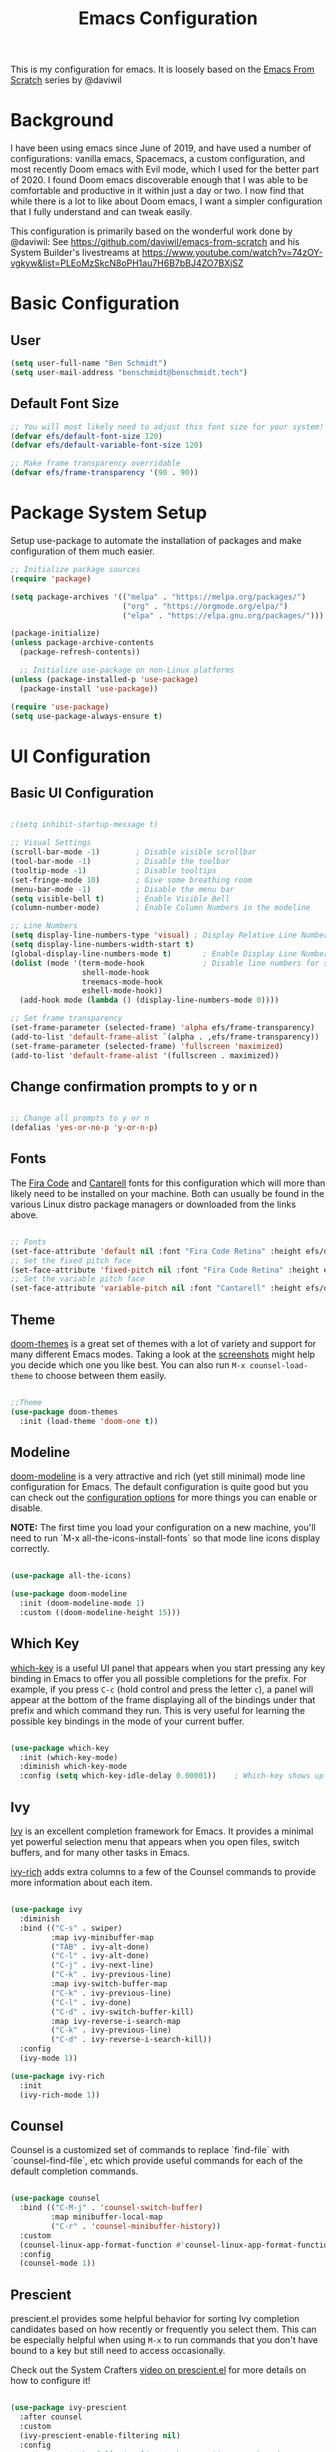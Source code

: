 #+TITLE: Emacs Configuration
#+PROPERTY: header-args:emacs-lisp :tangle .emacs

This is my configuration for emacs. It is loosely based on the [[https://github.com/daviwil/emacs-from-scratch][Emacs From Scratch]] series by @daviwil

* Background
I have been using emacs since June of 2019, and have used a number of configurations: vanilla emacs, Spacemacs, a custom configuration, and most recently Doom emacs with Evil mode, which I used for the better part of 2020. I found Doom emacs discoverable enough that I was able to be comfortable and productive in it within just a day or two. I now find that while there is a lot to like about Doom emacs, I want a simpler configuration that I fully understand and can tweak easily.

This configuration is primarily based on the wonderful work done by @daviwil: See https://github.com/daviwil/emacs-from-scratch and his System Builder's livestreams at https://www.youtube.com/watch?v=74zOY-vgkyw&list=PLEoMzSkcN8oPH1au7H6B7bBJ4ZO7BXjSZ

* Basic Configuration
** User
#+begin_src emacs-lisp
(setq user-full-name "Ben Schmidt")
(setq user-mail-address "benschmidt@benschmidt.tech") 
#+end_src

** Default Font Size
#+begin_src emacs-lisp
;; You will most likely need to adjust this font size for your system!
(defvar efs/default-font-size 120)
(defvar efs/default-variable-font-size 120)

;; Make frame transparency overridable
(defvar efs/frame-transparency '(90 . 90))
#+end_src

* Package System Setup
Setup use-package to automate the installation of packages and make configuration of them much easier.

#+begin_src emacs-lisp
;; Initialize package sources
(require 'package)

(setq package-archives '(("melpa" . "https://melpa.org/packages/")
                         ("org" . "https://orgmode.org/elpa/")
                         ("elpa" . "https://elpa.gnu.org/packages/")))

(package-initialize)
(unless package-archive-contents
  (package-refresh-contents))

  ;; Initialize use-package on non-Linux platforms
(unless (package-installed-p 'use-package)
  (package-install 'use-package))

(require 'use-package)
(setq use-package-always-ensure t)
#+end_src

* UI Configuration
** Basic UI Configuration
#+begin_src emacs-lisp

;(setq inhibit-startup-message t)

;; Visual Settings
(scroll-bar-mode -1)        ; Disable visible scrollbar
(tool-bar-mode -1)          ; Disable the toolbar
(tooltip-mode -1)           ; Disable tooltips
(set-fringe-mode 10)        ; Give some breathing room
(menu-bar-mode -1)          ; Disable the menu bar
(setq visible-bell t)       ; Enable Visible Bell
(column-number-mode)        ; Enable Column Numbers in the modeline

;; Line Numbers
(setq display-line-numbers-type 'visual) ; Display Relative Line Numbers
(setq display-line-numbers-width-start t)
(global-display-line-numbers-mode t)       ; Enable Display Line Numbers globally
(dolist (mode '(term-mode-hook             ; Disable line numbers for some modes
                shell-mode-hook
                treemacs-mode-hook
                eshell-mode-hook))
  (add-hook mode (lambda () (display-line-numbers-mode 0))))

;; Set frame transparency
(set-frame-parameter (selected-frame) 'alpha efs/frame-transparency)
(add-to-list 'default-frame-alist `(alpha . ,efs/frame-transparency))
(set-frame-parameter (selected-frame) 'fullscreen 'maximized)
(add-to-list 'default-frame-alist '(fullscreen . maximized))
#+end_src

** Change confirmation prompts to y or n
#+begin_src emacs-lisp

;; Change all prompts to y or n
(defalias 'yes-or-no-p 'y-or-n-p)
#+end_src

** Fonts
The [[https://github.com/tonsky/FiraCode][Fira Code]] and [[https://fonts.google.com/specimen/Cantarell][Cantarell]] fonts for this configuration which will more than likely need to be installed on your machine.  Both can usually be found in the various Linux distro package managers or downloaded from the links above.
#+begin_src emacs-lisp

;; Fonts
(set-face-attribute 'default nil :font "Fira Code Retina" :height efs/default-font-size)
;; Set the fixed pitch face
(set-face-attribute 'fixed-pitch nil :font "Fira Code Retina" :height efs/default-font-size)
;; Set the variable pitch face
(set-face-attribute 'variable-pitch nil :font "Cantarell" :height efs/default-variable-font-size :weight 'regular)
#+end_src

** Theme
[[https://github.com/hlissner/emacs-doom-themes][doom-themes]] is a great set of themes with a lot of variety and support for many different Emacs modes.  Taking a look at the [[https://github.com/hlissner/emacs-doom-themes/tree/screenshots][screenshots]] might help you decide which one you like best.  You can also run =M-x counsel-load-theme= to choose between them easily.
#+begin_src emacs-lisp

;;Theme
(use-package doom-themes
  :init (load-theme 'doom-one t))
  #+end_src

** Modeline
[[https://github.com/seagle0128/doom-modeline][doom-modeline]] is a very attractive and rich (yet still minimal) mode line configuration for Emacs.  The default configuration is quite good but you can check out the [[https://github.com/seagle0128/doom-modeline#customize][configuration options]] for more things you can enable or disable.

*NOTE:* The first time you load your configuration on a new machine, you'll need to run `M-x all-the-icons-install-fonts` so that mode line icons display correctly.
#+begin_src emacs-lisp
  
(use-package all-the-icons)

(use-package doom-modeline
  :init (doom-modeline-mode 1)
  :custom ((doom-modeline-height 15)))
#+end_src

** Which Key
[[https://github.com/justbur/emacs-which-key][which-key]] is a useful UI panel that appears when you start pressing any key binding in Emacs to offer you all possible completions for the prefix.  For example, if you press =C-c= (hold control and press the letter =c=), a panel will appear at the bottom of the frame displaying all of the bindings under that prefix and which command they run.  This is very useful for learning the possible key bindings in the mode of your current buffer.
#+begin_src emacs-lisp

(use-package which-key
  :init (which-key-mode)
  :diminish which-key-mode
  :config (setq which-key-idle-delay 0.00001))    ; Which-key shows up faster with a very small decimal value like 0.00001 instead of 0 or 0.0.
#+end_src

** Ivy
[[https://oremacs.com/swiper/][Ivy]] is an excellent completion framework for Emacs.  It provides a minimal yet powerful selection menu that appears when you open files, switch buffers, and for many other tasks in Emacs.

[[https://github.com/Yevgnen/ivy-rich][ivy-rich]] adds extra columns to a few of the Counsel commands to provide more information about each item.
#+begin_src emacs-lisp

(use-package ivy
  :diminish
  :bind (("C-s" . swiper)
         :map ivy-minibuffer-map
         ("TAB" . ivy-alt-done)
         ("C-l" . ivy-alt-done)
         ("C-j" . ivy-next-line)
         ("C-k" . ivy-previous-line)
         :map ivy-switch-buffer-map
         ("C-k" . ivy-previous-line)
         ("C-l" . ivy-done)
         ("C-d" . ivy-switch-buffer-kill)
         :map ivy-reverse-i-search-map
         ("C-k" . ivy-previous-line)
         ("C-d" . ivy-reverse-i-search-kill))
  :config
  (ivy-mode 1))

(use-package ivy-rich
  :init
  (ivy-rich-mode 1))
#+end_src

** Counsel
Counsel is a customized set of commands to replace `find-file` with `counsel-find-file`, etc which provide useful commands for each of the default completion commands.
#+begin_src emacs-lisp

(use-package counsel
  :bind (("C-M-j" . 'counsel-switch-buffer)
         :map minibuffer-local-map
         ("C-r" . 'counsel-minibuffer-history))
  :custom
  (counsel-linux-app-format-function #'counsel-linux-app-format-function-name-only)
  :config
  (counsel-mode 1))
#+end_src

** Prescient
prescient.el provides some helpful behavior for sorting Ivy completion candidates based on how recently or frequently you select them.  This can be especially helpful when using =M-x= to run commands that you don't have bound to a key but still need to access occasionally.

 Check out the System Crafters [[https://youtu.be/T9kygXveEz0][video on prescient.el]] for more details on how to configure it!
#+begin_src emacs-lisp

(use-package ivy-prescient
  :after counsel
  :custom
  (ivy-prescient-enable-filtering nil)
  :config
  ;; Uncomment the following line to have sorting remembered across sessions!
  (prescient-persist-mode 1)
  (ivy-prescient-mode 1))
#+end_src

** Helpful Help
[[https://github.com/Wilfred/helpful][Helpful]] adds a lot of very helpful (get it?) information to Emacs' =describe-= command buffers.  For example, if you use =describe-function=, you will not only get the documentation about the function, you will also see the source code of the function and where it gets used in other places in the Emacs configuration.  It is very useful for figuring out how things work in Emacs.

#+begin_src emacs-lisp

(use-package helpful
  :custom
  (counsel-describe-function-function #'helpful-callable)
  (counsel-describe-variable-function #'helpful-variable)
  :bind
  ([remap describe-function] . counsel-describe-function)
  ([remap describe-command] . helpful-command)
  ([remap describe-variable] . counsel-describe-variable)
  ([remap describe-key] . helpful-key))
#+end_src

* Undo
#+begin_src emacs-lisp
(use-package undo-fu)
(setq evil-undo-system 'undo-fu)
#+end_src

* Keybindings
** Evil Mode (VI like modal editing)
This configuration uses [[https://evil.readthedocs.io/en/latest/index.html][evil-mode]] for a Vi-like modal editing experience. [[https://github.com/emacs-evil/evil-collection][evil-collection]] is used to automatically configure various Emacs modes with Vi-like keybindings for evil-mode.

#+begin_src emacs-lisp
;;;;Evil Mode
(use-package evil
  :init
  (setq evil-want-integration t)
  (setq evil-want-keybinding nil)
  (setq evil-want-C-u-scroll t)
  (setq evil-want-C-d-scroll t)
  ;(setq evil-want-C-i-jump nil)
  :config
  (evil-mode 1)
  (define-key evil-insert-state-map (kbd "C-g") 'evil-normal-state)
  (define-key evil-insert-state-map (kbd "C-h") 'evil-delete-backward-char-and-join)

  ;; Use visual line motions even outside of visual-line-mode buffers
  (evil-global-set-key 'motion "j" 'evil-next-visual-line)
  (evil-global-set-key 'motion "k" 'evil-previous-visual-line)
 
  (evil-global-set-key 'motion "z=" 'flyspell-correct-word)

  (evil-set-initial-state 'messages-buffer-mode 'normal)
  (evil-set-initial-state 'dashboard-mode 'normal))

(use-package evil-collection
  :after evil
  :config
  (evil-collection-init))
#+end_src

** General.el
[[https://github.com/noctuid/general.el][general.el]] is used for easy keybinding configuration that integrates well with which-key.  

#+begin_src emacs-lisp
  ;; Make ESC quit prompts
  (global-set-key (kbd "<escape>") 'keyboard-escape-quit)

  (setq user-config-file "~/repos/dotfiles/emacs.org")

  ;; Use general to define your own leader key & menu (a la spacemacs or doom emacs)
  ;; Note efs/leader-keys is added onto later with a hydra for text scaling.
  (use-package general
    :config
    (general-create-definer efs/leader-keys
      :keymaps '(normal insert visual emacs)
      :prefix "SPC"
      :global-prefix "C-SPC")

    (efs/leader-keys
      "t"  '(:ignore t :which-key "Toggles")
      "tt" '(counsel-load-theme :which-key "choose theme")

      "g"  '(:ignore t :which-key "Git")
      "gg" '(magit-status :which-key "Magit Status")

      "n" '(:ignore t :which-key "Notes")
      "nf" '(org-roam-find-file :which-key "Org-Roam Find File")
      "ni" '(org-roam-insert :which-key "Org-Roam Insert")
      "nr" '(org-roam-buffer-toggle-display :which-key "Org-Roam Buffer")

      "b" '(:ignore t :which-key "Buffers")
      "bb" '(ivy-switch-buffer :which-key "Switch Buffer")
      "bk" '(kill-this-buffer :which-key "Kill Buffer")
      "bd" '(kill-this-buffer :which-key "Kill Buffer")
      "bn" '(evil-new-buffer :which-key "New Buffer")

      "f" '(:ignore t :which-key "Files")
      "ff" '(find-file :which-key "Find Files")
      "fc" '(find-file user-config-file)

      "w" '(:ignore t :which-key "Windows")
      "ww" '(evil-window-next :wk "Evil Window Next")
      "wW" '(evil-window-prev :wk "Evil Window Prev")
      "wh" '(evil-window-left :wk "Evil Window Left")
      "wj" '(evil-window-down :wk "Evil Window Down")
      "wh" '(evil-window-up :wk "Evil Window Up")
      "wk" '(evil-window-right :wk "Evil Window Right")
      "wo" '(other window :wk "Other Window")
      
      "wc" '(delete-window :wk "Delete Window")
      "wd" '(delete-window :wk "Delete Window")
      "wk" '(delete-window :wk "Delete Window")
      "w0" '(delete-other-windows :wk "Delete Other Windows")
      "ww" '(evil-window-next :wk "Evil Window Next")


      )
  )
      ;; More ideas
      ;; Switch to repl buffer in powershell mode
  ;; (general-define-key :keymaps 'evil-insert-state-map
  ;;                     (general-chord "jk") 'evil-normal-state
  ;;                     (general-chord "kj") 'evil-normal-state)
#+end_src

** Hydra
This is an example of using [[https://github.com/abo-abo/hydra][Hydra]] to design a transient key binding for quickly adjusting the scale of the text on screen.  We define a hydra that is bound to =SPC t s= and, once activated, =j= and =k= increase and decrease the text scale.  You can press any other key (or =f= specifically) to exit the transient key map.

#+begin_src emacs-lisp

(use-package hydra)
(defhydra hydra-text-scale (:timeout 4)
  "scale text"
  ("j" text-scale-increase "in")
  ("k" text-scale-decrease "out")
  ("f" nil "finished" :exit t))

(efs/leader-keys
  "ts" '(hydra-text-scale/body :which-key "scale text"))
#+end_src

* Org Mode
[[https://orgmode.org/][Org Mode]] is one of the hallmark features of Emacs.  It is a rich document editor, project planner, task and time tracker, blogging engine, and literate coding utility all wrapped up in one package.

** Better Font Faces

The =efs/org-font-setup= function configures various text faces to tweak the sizes of headings and use variable width fonts in most cases so that it looks more like we're editing a document in =org-mode=.  We switch back to fixed width (monospace) fonts for code blocks and tables so that they display correctly.
#+begin_src emacs-lisp

;;; Org Mode:
(defun efs/org-font-setup ()
  ;; Replace list hyphen with dot
  (font-lock-add-keywords 'org-mode
                          '(("^ *\\([-]\\) "
                             (0 (prog1 () (compose-region (match-beginning 1) (match-end 1) "•"))))))

  ;; Set faces for heading levels
  (dolist (face '((org-level-1 . 1.2)
                  (org-level-2 . 1.1)
                  (org-level-3 . 1.05)
                  (org-level-4 . 1.0)
                  (org-level-5 . 1.1)
                  (org-level-6 . 1.1)
                  (org-level-7 . 1.1)
                  (org-level-8 . 1.1)))
    (set-face-attribute (car face) nil :font "Cantarell" :weight 'regular :height (cdr face)))

  ;; Ensure that anything that should be fixed-pitch in Org files appears that way
  (set-face-attribute 'org-block nil    :foreground nil :inherit 'fixed-pitch)
  (set-face-attribute 'org-table nil    :inherit 'fixed-pitch)
  (set-face-attribute 'org-formula nil  :inherit 'fixed-pitch)
  (set-face-attribute 'org-code nil     :inherit '(shadow fixed-pitch))
  (set-face-attribute 'org-table nil    :inherit '(shadow fixed-pitch))
  (set-face-attribute 'org-verbatim nil :inherit '(shadow fixed-pitch))
  (set-face-attribute 'org-special-keyword nil :inherit '(font-lock-comment-face fixed-pitch))
  (set-face-attribute 'org-meta-line nil :inherit '(font-lock-comment-face fixed-pitch))
  (set-face-attribute 'org-checkbox nil  :inherit 'fixed-pitch)
  (set-face-attribute 'line-number nil :inherit 'fixed-pitch)
  (set-face-attribute 'line-number-current-line nil :inherit 'fixed-pitch)
  (set-face-attribute 'org-hide nil      :inherit 'fixed-pitch))
  
  #+end_src
  
** Basic Config

This section contains the basic configuration for =org-mode= plus the configuration for Org agendas and capture templates.  There's a lot more in the Emacs From Scratch [[https://youtu.be/VcgjTEa0kU4][Part 5]] and [[https://youtu.be/PNE-mgkZ6HM][Part 6]] videos that I would like to come back to at some point.

I'd also like to change the org-agenda-files to some subset of the current files. I don't need org-agenda to process every file in my zettelkasten.

#+begin_src emacs-lisp
(defun efs/org-mode-setup ()
  (org-indent-mode)
  (variable-pitch-mode 1)
  (visual-line-mode 1))

(use-package org
  :hook (org-mode . efs/org-mode-setup)
  :bind (("C-c l" . org-store-link)
         ("C-c C-l" . org-insert-link))
  :config
  ;(setq org-ellipsis " ▾")
  (setq org-ellipsis " ➤")
  ;(setq org-ellipsis " ➢")
  ;(setq org-ellipsis " ➣")
  ;(setq org-ellipsis " ᐅ")
  ;(setq org-ellipsis " ᐳ")
  ;(setq org-ellipsis " >")
 ; 
  ;(setq org-ellipsis " »")
  ;(setq org-ellipsis " ›")
  ;(setq org-ellipsis " ❯")
  ;(setq org-ellipsis " ❱")
  ;(setq org-ellipsis " ⇁")
  ;(setq org-ellipsis " ⇀")

  (setq org-agenda-start-with-log-mode t)
  (setq org-log-done 'time)
  (setq org-log-into-drawer t)

  ;; Save Org buffers after refiling!
  (advice-add 'org-refile :after 'org-save-all-org-buffers)

  (efs/org-font-setup))
  
  #+end_src

** Org Agenda
  #+begin_src emacs-lisp

;; Org Agenda & Clock:
(setq org-agenda-files (directory-files-recursively "~/zettels/" "^[^.#]+.org$"))
(setq org-agenda-skip-deadline-prewarning-if-scheduled t )
(setq org-log-note-clock-out t) ;; Prompt for a note when clocking out.

;; Org Fontify code in code blocks:
(setq org-src-fontify-natively t)
(setq org-return-follows-link t) ;; Use return on a link in an editable buffer will follow the link instead of inserting a new line.
#+end_src

** Org-Bullets
[[https://github.com/sabof/org-bullets][org-bullets]] replaces the heading stars in =org-mode= buffers with nicer looking characters that you can control.  Another option for this is [[https://github.com/integral-dw/org-superstar-mode][org-superstar-mode]]

#+begin_src emacs-lisp

(use-package org-bullets
  :after org
  :hook (org-mode . org-bullets-mode)
  :custom (org-bullets-bullet-list '("\u200b")))
  ; Some other org bullet candidates:
  ; org-bullets-bullet-list '("●" "◉" "○")
    ;; Set Bullets to a zero width space:
    ; (setq org-bullets-bullet-list '("\u200b"))
    ; https://zhangda.wordpress.com/2016/02/15/configurations-for-beautifying-emacs-org-mode/
  
  #+end_src

** Org-Roam
An awesome note taking / zettelkasten / backlink tool
Requires sqlite3 installed on your system

  #+begin_src emacs-lisp
(use-package org-roam
      :ensure t
      :hook
      (after-init . org-roam-mode)
      ; :straight (:host github :repo "jethrokuan/org-roam" :branch "develop")
      :custom ((org-roam-directory "~/zettels/"))
      :bind (:map org-roam-mode-map
              (("C-c n l" . org-roam)
               ("C-c n f" . org-roam-find-file)
               ("C-c n g" . org-roam-show-graph)
	       ("C-c n t" . org-roam-today))
              :map org-mode-map
              (("C-c n i" . org-roam-insert))))
(setq org-roam-buffer-width 0.2)
(setq org-roam-link-title-format "ƶ:%s")
(add-hook 'org-roam-backlinks-mode-hook (lambda () (flyspell-mode -1))) ; disable flyspell in org-roam-backlinks buffers
#+end_src

** Org-Noter

#+begin_src emacs-lisp

 (use-package org-noter)
#+end_src

** Org-Babel
Org babel languages to load in code blocks:

To execute or export code in =org-mode= code blocks, you'll need to set up =org-babel-load-languages= for each language you'd like to use.  [[https://orgmode.org/worg/org-contrib/babel/languages.html][This page]] documents all of the languages that you can use with =org-babel=.

#+begin_src emacs-lisp

  (org-babel-do-load-languages
    'org-babel-load-languages
    '((emacs-lisp . t)))
      

  (push '("conf-unix" . conf-unix) org-src-lang-modes)

#+end_src

** Structure Templates
Easily insert code blocks into org files with Org-Tempo by typing < followed by the template name, like el or sh, then press TAB:
<el TAB to create the =emacs-lisp= block below

You can add more =src= block templates below by copying one of the lines and changing the two strings at the end, the first to be the template name and the second to contain the name of the language [[https://orgmode.org/worg/org-contrib/babel/languages.html][as it is known by Org Babel]].
#+begin_src emacs-lisp

  ;; This is needed as of Org 9.2
  (require 'org-tempo)

  (add-to-list 'org-structure-template-alist '("sh" . "src shell"))
  (add-to-list 'org-structure-template-alist '("el" . "src emacs-lisp"))
  (add-to-list 'org-structure-template-alist '("ps" . "src powershell"))

#+end_src

** Auto-tangle Configuration Files

This snippet adds a hook to =org-mode= buffers so that =efs/org-babel-tangle-config= gets executed each time such a buffer gets saved.  This function checks to see if the file being saved is the Emacs.org file you're looking at right now, and if so, automatically exports the configuration here to the associated output files.

#+begin_src emacs-lisp

  ;; Automatically tangle our Emacs.org config file when we save it
  ;;(defun efs/org-babel-tangle-config ()
    ;;(when (string-equal (file-name-directory (buffer-file-name))
                        ;;(expand-file-name user-emacs-directory))
      ;;;; Dynamic scoping to the rescue
      ;;(let ((org-confirm-babel-evaluate nil))
        ;;(org-babel-tangle))))
;;
  ;;(add-hook 'org-mode-hook (lambda () (add-hook 'after-save-hook #'efs/org-babel-tangle-config)))

#+end_src

** Org Export
#+begin_src emacs-lisp
(setq org-export-with-section-numbers nil)
(setq org-export-preserve-breaks t)
#+end_src
* Development
** IDE Features with lsp-mode
*** lsp-mode

We use the excellent [[https://emacs-lsp.github.io/lsp-mode/][lsp-mode]] to enable IDE-like functionality for many different programming languages via "language servers" that speak the [[https://microsoft.github.io/language-server-protocol/][Language Server Protocol]].  Before trying to set up =lsp-mode= for a particular language, check out the [[https://emacs-lsp.github.io/lsp-mode/page/languages/][documentation for your language]] so that you can learn which language servers are available and how to install them.

The =lsp-keymap-prefix= setting enables you to define a prefix for where =lsp-mode='s default keybindings will be added.  I *highly recommend* using the prefix to find out what you can do with =lsp-mode= in a buffer.

The =which-key= integration adds helpful descriptions of the various keys so you should be able to learn a lot just by pressing =C-c l= in a =lsp-mode= buffer and trying different things that you find there.

#+begin_src emacs-lisp

  (defun efs/lsp-mode-setup ()
    (setq lsp-headerline-breadcrumb-segments '(path-up-to-project file symbols))
    (lsp-headerline-breadcrumb-mode))

  (use-package lsp-mode
    :commands (lsp lsp-deferred)
    :hook (lsp-mode . efs/lsp-mode-setup)
    :init
    (setq lsp-keymap-prefix "C-c l")  ;; Or 'C-l', 's-l'
    :config
    (lsp-enable-which-key-integration t))

#+end_src

*** lsp-ui

[[https://emacs-lsp.github.io/lsp-ui/][lsp-ui]] is a set of UI enhancements built on top of =lsp-mode= which make Emacs feel even more like an IDE.  Check out the screenshots on the =lsp-ui= homepage (linked at the beginning of this paragraph) to see examples of what it can do.

#+begin_src emacs-lisp

  (use-package lsp-ui
    :hook (lsp-mode . lsp-ui-mode)
    :custom
    (lsp-ui-doc-position 'bottom))

#+end_src

*** lsp-treemacs
[[https://github.com/emacs-lsp/lsp-treemacs][lsp-treemacs]] provides nice tree views for different aspects of your code like symbols in a file, references of a symbol, or diagnostic messages (errors and warnings) that are found in your code.

Try these commands with =M-x=:

- =lsp-treemacs-symbols= - Show a tree view of the symbols in the current file
- =lsp-treemacs-references= - Show a tree view for the references of the symbol under the cursor
- =lsp-treemacs-error-list= - Show a tree view for the diagnostic messages in the project

This package is built on the [[https://github.com/Alexander-Miller/treemacs][treemacs]] package which might be of some interest to you if you like to have a file browser at the left side of your screen in your editor.

#+begin_src emacs-lisp

  (use-package lsp-treemacs
    :after lsp)

#+end_src

*** lsp-ivy
[[https://github.com/emacs-lsp/lsp-ivy][lsp-ivy]] integrates Ivy with =lsp-mode= to make it easy to search for things by name in your code.  When you run these commands, a prompt will appear in the minibuffer allowing you to type part of the name of a symbol in your code.  Results will be populated in the minibuffer so that you can find what you're looking for and jump to that location in the code upon selecting the result.

Try these commands with =M-x=:

- =lsp-ivy-workspace-symbol= - Search for a symbol name in the current project workspace
- =lsp-ivy-global-workspace-symbol= - Search for a symbol name in all active project workspaces

#+begin_src emacs-lisp

  (use-package lsp-ivy)

#+end_src

** Languages
*** Powershell
For PWSH LSP Mode you also need to run =M-x= =lsp-install-server= =pwsh-ls=
#+begin_src emacs-lisp

(use-package powershell)
; for LSP Mode, run M-x lsp-install-server pwsh-ls
#+end_src

** Company Mode
[[http://company-mode.github.io/][Company Mode]] provides a nicer in-buffer completion interface than =completion-at-point= which is more reminiscent of what you would expect from an IDE.  We add a simple configuration to make the keybindings a little more useful (=TAB= now completes the selection and initiates completion at the current location if needed).

We also use [[https://github.com/sebastiencs/company-box][company-box]] to further enhance the look of the completions with icons and better overall presentation.

#+begin_src emacs-lisp

  (use-package company
    :after lsp-mode
    :hook (lsp-mode . company-mode)
    :bind (:map company-active-map
           ("<tab>" . company-complete-selection))
          (:map lsp-mode-map
           ("<tab>" . company-indent-or-complete-common))
    :custom
    (company-minimum-prefix-length 1)
    (company-idle-delay 0.0))

  (use-package company-box
    :hook (company-mode . company-box-mode))

#+end_src

** Magit
[[https://magit.vc/][Magit]] is the best Git interface I've ever used.  Common Git operations are easy to execute quickly using Magit's command panel system.

#+begin_src emacs-lisp

  (use-package magit
    :custom
    (magit-display-buffer-function #'magit-display-buffer-same-window-except-diff-v1)
    (global-set-key (kbd "C-x g") 'magit-status))

  ;; NOTE: Make sure to configure a GitHub token before using this package!
  ;; - https://magit.vc/manual/forge/Token-Creation.html#Token-Creation
  ;; - https://magit.vc/manual/ghub/Getting-Started.html#Getting-Started
  (use-package forge)

#+end_src

** Commenting
Emacs' built in commenting functionality =comment-dwim= (usually bound to =M-;=) doesn't always comment things in the way you might expect so we use [[https://github.com/redguardtoo/evil-nerd-commenter][evil-nerd-commenter]] to provide a more familiar behavior.  I've bound it to =M-/= since other editors sometimes use this binding but you could also replace Emacs' =M-;= binding with this command.

#+begin_src emacs-lisp

  (use-package evil-nerd-commenter
    :bind ("M-/" . evilnc-comment-or-uncomment-lines))

#+end_src

** Rainbow Delimiters

[[https://github.com/Fanael/rainbow-delimiters][rainbow-delimiters]] is useful in programming modes because it colorizes nested parentheses and brackets according to their nesting depth.  This makes it a lot easier to visually match parentheses in Emacs Lisp code without having to count them yourself.

#+begin_src emacs-lisp

(use-package rainbow-delimiters
  :hook (prog-mode . rainbow-delimiters-mode))

#+end_src

* File Management
** Dired

Dired is a built-in file manager for Emacs that does some pretty amazing things!  Here are some key bindings you should try out:

*** Key Bindings

**** Navigation

*Emacs* / *Evil*
- =n= / =j= - next line
- =p= / =k= - previous line
- =j= / =J= - jump to file in buffer
- =RET= - select file or directory
- =^= - go to parent directory
- =S-RET= / =g O= - Open file in "other" window
- =M-RET= - Show file in other window without focusing (previewing files)
- =g o= (=dired-view-file=) - Open file but in a "preview" mode, close with =q=
- =g= / =g r= Refresh the buffer with =revert-buffer= after changing configuration (and after filesystem changes!)

**** Marking files

- =m= - Marks a file
- =u= - Unmarks a file
- =U= - Unmarks all files in buffer
- =* t= / =t= - Inverts marked files in buffer
- =% m= - Mark files in buffer using regular expression
- =*= - Lots of other auto-marking functions
- =k= / =K= - "Kill" marked items (refresh buffer with =g= / =g r= to get them back)
- Many operations can be done on a single file if there are no active marks!
 
**** Copying and Renaming files

- =C= - Copy marked files (or if no files are marked, the current file)
- Copying single and multiple files
- =U= - Unmark all files in buffer
- =R= - Rename marked files, renaming multiple is a move!
- =% R= - Rename based on regular expression: =^test= , =old-\&=

*Power command*: =C-x C-q= (=dired-toggle-read-only=) - Makes all file names in the buffer editable directly to rename them!  Press =Z Z= to confirm renaming or =Z Q= to abort.

**** Deleting files

- =D= - Delete marked file
- =d= - Mark file for deletion
- =x= - Execute deletion for marks
- =delete-by-moving-to-trash= - Move to trash instead of deleting permanently

**** Creating and extracting archives

- =Z= - Compress or uncompress a file or folder to (=.tar.gz=)
- =c= - Compress selection to a specific file
- =dired-compress-files-alist= - Bind compression commands to file extension

**** Other common operations

- =T= - Touch (change timestamp)
- =M= - Change file mode
- =O= - Change file owner
- =G= - Change file group
- =S= - Create a symbolic link to this file
- =L= - Load an Emacs Lisp file into Emacs

*** Configuration

#+begin_src emacs-lisp

  (use-package dired
    :ensure nil
    :commands (dired dired-jump)
    :bind (("C-x C-j" . dired-jump))
    :custom ((dired-listing-switches "-agho --group-directories-first"))
    :config
    (evil-collection-define-key 'normal 'dired-mode-map
      "h" 'dired-single-up-directory
      "l" 'dired-single-buffer))

  (use-package dired-single)

  (use-package all-the-icons-dired
    :hook (dired-mode . all-the-icons-dired-mode))

  (use-package dired-open
    :config
    ;; Doesn't work as expected!
    ;;(add-to-list 'dired-open-functions #'dired-open-xdg t)
    (setq dired-open-extensions '(("png" . "feh")
                                  ("mkv" . "mpv"))))

  (use-package dired-hide-dotfiles
    :hook (dired-mode . dired-hide-dotfiles-mode)
    :config
    (evil-collection-define-key 'normal 'dired-mode-map
      "H" 'dired-hide-dotfiles-mode))

#+end_src

** Deft
#+begin_src emacs-lisp

(use-package deft
  :after org
  :bind ("C-c n d" . deft)
  :custom
  (deft-recursive t)
  (deft-use-filter-string-for-filename t)
  (deft-default-extension "org")
  (deft-directory org-roam-directory))
#+end_src

* Helm
(use-package helm
  :bind (("M-x" . helm-M-x)
	 ("C-x r b" . helm-filtered-bookmarks)
	 ("C-x C-f" . helm-find-files)
	 )
  )
(helm-mode 1)
;;(use-package helm-projectile)

* PDFs
(use-package pdf-tools) ; Requires some install external.
; See: https://github.com/politza/pdf-tools

* Spell Check (FlySpell)
#+begin_src emacs-lisp
;enable flyspell for all text mode buffers:
(add-hook 'text-mode-hook 'flyspell-mode)
#+end_src

* WSL Specific Configuration
#+begin_src emacs-lisp

;; WSL2 Specific configuration:
(when (string-match "-[Mm]icrosoft" operating-system-release)
  ;; WSL: WSL1 has "-Microsoft", WSL2 has "-microsoft-standard"
  
  ;; Open Links using windows browser:
  ;; https://adam.kruszewski.name/2017/09/emacs-in-wsl-and-opening-links/
  ;; Another option here: https://www.reddit.com/r/bashonubuntuonwindows/comments/70i8aa/making_emacs_on_wsl_open_links_in_windows_web/
  (defun my--browse-url (url &optional _new-window)
    ;; new-window ignored
    "Opens link via powershell.exe"
    (interactive (browse-url-interactive-arg "URL: "))
    (let ((quotedUrl (format "start '%s'" url)))
      (apply 'call-process "/mnt/c/Program Files/PowerShell/7/pwsh.exe" nil
	     0 nil
	     (list "-Command" quotedUrl))))
  ; (apply 'call-process "/mnt/c/Windows/System32/WindowsPowerShell/v1.0/powershell.exe" nil
  (setq-default browse-url-browser-function 'my--browse-url)
)
#+end_src

* Transclude Files (Can this be replaced by just using tangle?)
;; Transclude files:
;; https://stackoverflow.com/questions/15328515/iso-transclusion-in-emacs-org-mode
;; auto-populate with C-c C-x C-u.
;; Skip the min and max args to include the entire file.
;; Note that you can bind org-update-all-dblocks to a hook, so that this range is updated whenever you visit the file or save.
(defun org-dblock-write:transclusion (params)
  (progn
    (with-temp-buffer
      (insert-file-contents (plist-get params :filename))
      (let ((range-start (or (plist-get params :min) (line-number-at-pos (point-min))))
            (range-end (or (plist-get params :max) (line-number-at-pos (point-max)))))
        (copy-region-as-kill (line-beginning-position range-start)
                             (line-end-position range-end))))
    (yank)))

;;Example:
;;#+BEGIN: transclusion :filename "~/testfile.org" :min 2 :max 4
;;#+END:

;; transcludePS does the same thing as the transclusion dynamic block above, but wraps the transcluded content in a powershell src block:
;; auto-populate with C-c C-x C-u.
(defun org-dblock-write:transcludePS (params)
  (progn
    (insert "#+begin_src powershell")
    (newline)
    (with-temp-buffer
      (insert-file-contents (plist-get params :filename))
      (let ((range-start (or (plist-get params :min) (line-number-at-pos (point-min))))
            (range-end (or (plist-get params :max) (line-number-at-pos (point-max)))))
        (copy-region-as-kill (line-beginning-position range-start)
                             (line-end-position range-end))))
    (yank)
    (newline)
    (insert "#+end_src")))

